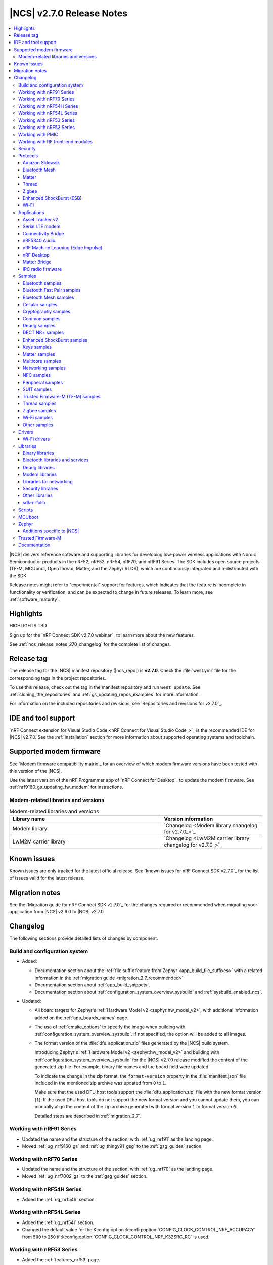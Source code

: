 .. _ncs_release_notes_270:

|NCS| v2.7.0 Release Notes
##########################

.. contents::
   :local:
   :depth: 3

|NCS| delivers reference software and supporting libraries for developing low-power wireless applications with Nordic Semiconductor products in the nRF52, nRF53, nRF54, nRF70, and nRF91 Series.
The SDK includes open source projects (TF-M, MCUboot, OpenThread, Matter, and the Zephyr RTOS), which are continuously integrated and redistributed with the SDK.

Release notes might refer to "experimental" support for features, which indicates that the feature is incomplete in functionality or verification, and can be expected to change in future releases.
To learn more, see :ref:`software_maturity`.

Highlights
**********

HIGHLIGHTS TBD

Sign up for the `nRF Connect SDK v2.7.0 webinar`_ to learn more about the new features.

See :ref:`ncs_release_notes_270_changelog` for the complete list of changes.

Release tag
***********

The release tag for the |NCS| manifest repository (|ncs_repo|) is **v2.7.0**.
Check the :file:`west.yml` file for the corresponding tags in the project repositories.

To use this release, check out the tag in the manifest repository and run ``west update``.
See :ref:`cloning_the_repositories` and :ref:`gs_updating_repos_examples` for more information.

For information on the included repositories and revisions, see `Repositories and revisions for v2.7.0`_.

IDE and tool support
********************

`nRF Connect extension for Visual Studio Code <nRF Connect for Visual Studio Code_>`_ is the recommended IDE for |NCS| v2.7.0.
See the :ref:`installation` section for more information about supported operating systems and toolchain.

Supported modem firmware
************************

See `Modem firmware compatibility matrix`_ for an overview of which modem firmware versions have been tested with this version of the |NCS|.

Use the latest version of the nRF Programmer app of `nRF Connect for Desktop`_ to update the modem firmware.
See :ref:`nrf9160_gs_updating_fw_modem` for instructions.

Modem-related libraries and versions
====================================

.. list-table:: Modem-related libraries and versions
   :widths: 15 10
   :header-rows: 1

   * - Library name
     - Version information
   * - Modem library
     - `Changelog <Modem library changelog for v2.7.0_>`_
   * - LwM2M carrier library
     - `Changelog <LwM2M carrier library changelog for v2.7.0_>`_

Known issues
************

Known issues are only tracked for the latest official release.
See `known issues for nRF Connect SDK v2.7.0`_ for the list of issues valid for the latest release.

Migration notes
***************

See the `Migration guide for nRF Connect SDK v2.7.0`_ for the changes required or recommended when migrating your application from |NCS| v2.6.0 to |NCS| v2.7.0.

.. _ncs_release_notes_270_changelog:

Changelog
*********

The following sections provide detailed lists of changes by component.

Build and configuration system
==============================

* Added:

  * Documentation section about the :ref:`file suffix feature from Zephyr <app_build_file_suffixes>` with a related information in the :ref:`migration guide <migration_2.7_recommended>`.
  * Documentation section about :ref:`app_build_snippets`.
  * Documentation section about :ref:`configuration_system_overview_sysbuild` and :ref:`sysbuild_enabled_ncs`.

* Updated:

  * All board targets for Zephyr's :ref:`Hardware Model v2 <zephyr:hw_model_v2>`, with additional information added on the :ref:`app_boards_names` page.
  * The use of :ref:`cmake_options` to specify the image when building with :ref:`configuration_system_overview_sysbuild`.
    If not specified, the option will be added to all images.
  * The format version of the :file:`dfu_application.zip` files generated by the |NCS| build system.

    Introducing Zephyr's :ref:`Hardware Model v2 <zephyr:hw_model_v2>` and building with :ref:`configuration_system_overview_sysbuild` for the |NCS| v2.7.0 release modified the content of the generated zip file. For example, binary file names and the board field were updated.

    To indicate the change in the zip format, the ``format-version`` property in the :file:`manifest.json` file included in the mentioned zip archive was updated from ``0`` to ``1``.

    Make sure that the used DFU host tools support the :file:`dfu_application.zip` file with the new format version (``1``).
    If the used DFU host tools do not support the new format version and you cannot update them, you can manually align the content of the zip archive generated with format version ``1`` to format version ``0``.

    Detailed steps are described in :ref:`migration_2.7`.

Working with nRF91 Series
=========================

* Updated the name and the structure of the section, with :ref:`ug_nrf91` as the landing page.
* Moved :ref:`ug_nrf9160_gs` and :ref:`ug_thingy91_gsg` to the :ref:`gsg_guides` section.

Working with nRF70 Series
=========================

* Updated the name and the structure of the section, with :ref:`ug_nrf70` as the landing page.
* Moved :ref:`ug_nrf7002_gs` to the :ref:`gsg_guides` section.

Working with nRF54H Series
==========================

* Added the :ref:`ug_nrf54h` section.

Working with nRF54L Series
==========================

* Added the :ref:`ug_nrf54l` section.
* Changed the default value for the Kconfig option :kconfig:option:`CONFIG_CLOCK_CONTROL_NRF_ACCURACY` from ``500`` to ``250`` if :kconfig:option:`CONFIG_CLOCK_CONTROL_NRF_K32SRC_RC` is used.

Working with nRF53 Series
=========================

* Added the :ref:`features_nrf53` page.

* Updated:

  * The name and the structure of the section, with :ref:`ug_nrf53` as the landing page.
  * Changed the default value for the Kconfig option :kconfig:option:`CONFIG_CLOCK_CONTROL_NRF_ACCURACY` from 500 to 250 if :kconfig:option:`CONFIG_CLOCK_CONTROL_NRF_K32SRC_RC` is used.
  * Replaced nrfjprog commands in :ref:`ug_nrf5340` with commands from `nRF Util`_.

* Moved :ref:`ug_nrf5340_gs` to the :ref:`gsg_guides` section.

Working with nRF52 Series
=========================

* Updated the name and the structure of the section, with :ref:`ug_nrf52` as the landing page.
* Moved :ref:`ug_nrf52_gs` to the :ref:`gsg_guides` section.

Working with PMIC
=================

* Updated the name and the structure of the section, with :ref:`ug_pmic` as the landing page.

Working with RF front-end modules
=================================

* Updated the name and the structure of the section, with :ref:`ug_radio_fem` as the landing page.

Security
========

* Added information about the default Kconfig option setting for :ref:`enabling access port protection mechanism in the nRF Connect SDK <app_approtect_ncs>`.

Protocols
=========

This section provides detailed lists of changes by :ref:`protocol <protocols>`.
See `Samples`_ for lists of changes for the protocol-related samples.

Amazon Sidewalk
---------------

* Added experimental support for the Bluetooth LE and sub-GHz protocols on the :ref:`zephyr:nrf54l15pdk_nrf54l15`.

* Updated:

  * Moved the LED configuration for the state notifier to DTS.
  * Improved the responsiveness of the SID Device Under Test (DUT) shell.

* Removed the support for child image builds (only sysbuild is supported).

Bluetooth Mesh
--------------

* Updated:

  * The Kconfig option :kconfig:option:`CONFIG_BT_MESH_DFU_METADATA_ON_BUILD` to no longer depend on the Kconfig option :kconfig:option:`CONFIG_BT_MESH_DFU_METADATA`.
  * The Kconfig option :kconfig:option:`CONFIG_BT_MESH_DFU_CLI` to no longer enable the Kconfig option :kconfig:option:`CONFIG_BT_MESH_DFU_METADATA_ON_BUILD` by default.
    The Kconfig option :kconfig:option:`CONFIG_BT_MESH_DFU_METADATA_ON_BUILD` can still be manually enabled.
  * The JSON file, added to :file:`dfu_application.zip` during the automatic DFU metadata generation, to now contain a field for the ``core_type`` used when encoding the metadata.

Matter
------

* Added:

  * Support for merging the generated factory data HEX file with the firmware HEX file by using the devicetree configuration, when Partition Manager is not enabled in the project.
  * Support for the unified Persistent Storage API, including the implementation of the PSA Persistent Storage.
  * Watchdog timer implementation for creating multiple :ref:`ug_matter_device_watchdog` sources and monitoring the time of executing specific parts of the code.
  * Clearing SRP host services on factory reset.
    This resolves the known issue related to the :kconfig:option:`CONFIG_CHIP_LAST_FABRIC_REMOVED_ERASE_AND_PAIRING_START` (KRKNWK-18916).
  * Diagnostic logs provider that collects the diagnostic logs and sends them to the Matter controller.
    To learn more about the diagnostic logs module, see :ref:`ug_matter_configuration_diagnostic_logs`.
  * :ref:`ug_matter_diagnostic_logs_snippet` to add support for all features of the diagnostic log provider.
  * :ref:`ug_matter_gs_tools_matter_west_commands` to simplify the process of editing the ZAP files and generated the C++ Matter data model files.

* Updated:

  * Default MRP retry intervals for Thread devices to two seconds to reduce the number of spurious retransmissions in Thread networks.
  * Increased the number of available packet buffers in the Matter stack to avoid packet allocation issues.
  * The :ref:`ug_matter_gs_adding_cluster` user guide to use west commands.

* Removed the :file:`Kconfig.mcuboot.defaults`, :file:`Kconfig.hci_ipc.defaults`, and :file:`Kconfig.multiprotocol_rpmsg.defaults` Kconfig files that stored the default configuration for the child images.
  This was done because of the :ref:`configuration_system_overview_sysbuild` integration and the child images deprecation.
  The configurations are now applied using the configuration files located in the sample's or application's directory.
  To see how to migrate an application from the previous to the current approach, see the :ref:`migration guide <migration_2.7>`.

Matter fork
+++++++++++

The Matter fork in the |NCS| (``sdk-connectedhomeip``) contains all commits from the upstream Matter repository up to, and including, the ``v1.3.0.0`` tag.

The following list summarizes the most important changes inherited from the upstream Matter:

* Added:

   * Support for the Scenes cluster.
     This enables users to control the state for devices, rooms, or their whole home, by performing multiple actions on the devices that can be triggered with a single command.
   * Support for command batching.
     This allows a controller to batch multiple commands into a single message, which minimizes the delay between execution of the subsequent commands.
   * Extended beaconing feature that allows an accessory device to advertise Matter service over Bluetooth LE for a period longer than maximum time of 15 minutes.
     This can be enabled using the :kconfig:option:`CONFIG_CHIP_BLE_EXT_ADVERTISING` Kconfig option.
   * The Kconfig options :kconfig:option:`CONFIG_CHIP_ICD_LIT_SUPPORT`, :kconfig:option:`CONFIG_CHIP_ICD_CHECK_IN_SUPPORT`, and :kconfig:option:`CONFIG_CHIP_ICD_UAT_SUPPORT` to manage ICD configuration.
   * New device types:

     * Device energy management
     * Microwave oven
     * Oven
     * Cooktop
     * Cook surface
     * Extractor hood
     * Laundry dryer
     * Electric vehicle supply equipment
     * Water valve
     * Water freeze detector
     * Water leak detector
     * Rain sensor

* Updated:

   * Network commissioning to provide more information related to the used networking technologies.
     For Wi-Fi devices, they can now report which Wi-Fi band they support and they have to perform Wi-Fi directed scanning.
     For Thread devices, the Network Commissioning cluster now includes Thread version and supported Thread features attributes.

Thread
------

* Added:

  * Support for the :ref:`zephyr:nrf54l15pdk_nrf54l15` in the :ref:`ot_cli_sample` and :ref:`ot_coprocessor_sample` samples.
  * New :ref:`feature set <thread_ug_feature_sets>` option :kconfig:option:`CONFIG_OPENTHREAD_NORDIC_LIBRARY_RCP`.

Zigbee
------

* Updated:

  * :ref:`nrfxlib:zboss` to v3.11.4.0 and platform v5.1.5 (``v3.11.4.0+5.1.5``).
    They contain fixes for infinite boot loop due to ZBOSS NVRAM corruption and other bugs.
    For details, see :ref:`zboss_changelog`.
  * :ref:`ZBOSS Network Co-processor Host <ug_zigbee_tools_ncp_host>` package to the new version v2.2.3.

* Fixed:

  * An issue with Zigbee FOTA updates failing after a previous attempt was interrupted.
  * The RSSI level value reported to the MAC layer in the Zigbee stack.

Enhanced ShockBurst (ESB)
-------------------------

* Added:

  * Support for the :ref:`zephyr:nrf54h20dk_nrf54h20` and the :ref:`zephyr:nrf54l15pdk_nrf54l15`.
  * Fast switching between radio states for the nRF54H20 SoC.
  * Fast radio channel switching for the nRF54H20 SoC.

Wi-Fi
-----

* Added:

  * Support for the :ref:`zephyr:nrf54h20dk_nrf54h20` using :ref:`Shield <ug_nrf7002eb_nrf54h20dk_gs>`.
  * Support for the :ref:`zephyr:nrf54l15pdk_nrf54l15` using :ref:`Shield <ug_nrf7002eb_nrf54l15pdk_gs>`.

Applications
============

This section provides detailed lists of changes by :ref:`application <applications>`.

Applications that used :ref:`zephyr:bluetooth-hci-ipc-sample`, :ref:`zephyr:nrf-ieee802154-rpmsg-sample`, or :ref:`multiprotocol-rpmsg-sample` radio core firmware, now use the :ref:`ipc_radio`.

Asset Tracker v2
----------------

* Added support for Thingy:91 X.

* Updated:

  * The MQTT topic name for A-GNSS requests is changed to ``agnss`` for AWS and Azure backends.
  * GNSS heading is only sent to the cloud when it is considered accurate enough.

Serial LTE modem
----------------

* Added:

  * Support for Thingy:91 X.
  * New behavior for when a connection is closed unexpectedly while SLM is in data mode.
    SLM now sends the :ref:`CONFIG_SLM_DATAMODE_TERMINATOR <CONFIG_SLM_DATAMODE_TERMINATOR>` string when this happens.
  * Sending of GNSS data to carrier library when the library is enabled.
  * New :kconfig:option:`CONFIG_SLM_CARRIER_AUTO_STARTUP` Kconfig option to enable automatic startup of the carrier library on device boot.
  * New custom carrier library commands: ``AT#XCARRIER="app_data_create"``, ``AT#XCARRIER="dereg"``, ``AT#XCARRIER="regup"`` and ``AT#XCARRIERCFG="auto_register"``.

* Updated:

  * AT command parsing to utilize the :ref:`at_cmd_custom_readme` library.
  * The ``AT#XCARRIER="app_data_set"`` and ``AT#XCARRIER="log_data"`` commands to accept hexadecimal strings as input parameters.
  * The ``#XCARRIEREVT: 12`` unsolicited notification to indicate the type of event and to use hexadecimal data format.
  * The format of the ``#XCARRIEREVT: 7`` and ``#XCARRIEREVT: 20`` notifications.

* Removed:

  * Mention of Termite and Teraterm terminal emulators from the documentation.
    The recommended approach is to use one of the emulators listed on the :ref:`test_and_optimize` page.
  * Sending GNSS UI service info to nRF Cloud.
    This is no longer required by the cloud.
  * The ``AT#XCARRIERCFG="server_enable"`` command.

Connectivity Bridge
-------------------

* Added support for Thingy:91 X.
* Updated to make the Bluetooth LE feature work for Thingy:91 X by using the load switch.

nRF5340 Audio
-------------

* Added:

  * CAP initiator for the :ref:`unicast client <nrf53_audio_unicast_client_app>`, including Coordinated Set Identification Profile (CSIP).
  * Support for any context type, not just media.
  * Rejection of connection if :ref:`unicast client <nrf53_audio_unicast_client_app>` or :ref:`broadcast source <nrf53_audio_broadcast_source_app>` (or both) tries to use an unsupported sample rate.
  * Debug prints of discovered endpoints.
  * Support for multiple :ref:`unicast servers <nrf53_audio_unicast_server_app>` in :ref:`unicast client <nrf53_audio_unicast_client_app>`, regardless of location.

* Removed:

  * The LE Audio controller for nRF5340 library.
    The only supported controller for LE Audio is :ref:`ug_ble_controller_softdevice`.
    This enables use of standard tools for building, configuring, and DFU.

* Updated:

  * Low latency configuration to be used as default setting for the nRF5340 Audio application.
  * ACL interval for service discovery to reduce setup time.
  * Default settings to be lower latency end-to-end.
  * API for creating a :ref:`broadcast source <nrf53_audio_broadcast_source_app>`, to be more flexible.
  * Migrated build system to support :ref:`configuration_system_overview_sysbuild`.
    This means that the old Kconfig used to enable FOTA updates no longer exists, and the :ref:`file suffix <app_build_file_suffixes>` ``fota`` must be used instead.

* Fixed:

  * Missing data in the advertising packet after the directed advertising has timed out.
  * Connection procedure so that a central does not try to connect to the same device twice.
  * PAC record creation in :ref:`unicast server <nrf53_audio_unicast_server_app>` so that it does not expose source records if only the sink direction is supported.
  * Presentation delay calculation so that it is railed between min and max of the :ref:`unicast server <nrf53_audio_unicast_server_app>`.

nRF Machine Learning (Edge Impulse)
-----------------------------------

* Updated:

  The ``ml_runner`` application module to allow running a machine learning model without anomaly support.
  The :ref:`application documentation <nrf_machine_learning_app>` by splitting it into several pages.

* Added:

  * Support for the :ref:`zephyr:nrf54h20dk_nrf54h20`.
  * Support for :ref:`configuration_system_overview_sysbuild`.

nRF Desktop
-----------

* Added:

  * Support for the :ref:`zephyr:nrf54l15pdk_nrf54l15` with the ``nrf54l15pdk/nrf54l15/cpuapp`` board target.
    The PDK can act as a sample mouse or keyboard.
    It supports the Bluetooth LE HID data transport and uses SoftDevice Link Layer with Low Latency Packet Mode (LLPM) enabled.
    The PDK uses MCUboot bootloader built in the direct-xip mode (``MCUBOOT+XIP``) and supports firmware updates using the :ref:`nrf_desktop_dfu`.
  * The ``nrfdesktop-wheel-qdec`` DT alias support to :ref:`nrf_desktop_wheel`.
    You must use the alias to specify the QDEC instance used for scroll wheel, if your board supports multiple QDEC instances (for example ``nrf54l15pdk/nrf54l15/cpuapp``).
    You do not need to define the alias if your board supports only one QDEC instance, because in that case, the wheel module can rely on the ``qdec`` DT label provided by the board.
  * A warning log for handling ``-EACCES`` error code returned by functions that send GATT notification with HID report in :ref:`nrf_desktop_hids`.
    The error code might be returned if an HID report is sent right after a remote peer unsubscribes.
    The warning log prevents displaying an error log in a use case that does not indicate an error.
  * Experimental support for the USB next stack (:kconfig:option:`CONFIG_USB_DEVICE_STACK_NEXT`) to :ref:`nrf_desktop_usb_state`.

* Updated:

  * The :kconfig:option:`CONFIG_BT_ADV_PROV_TX_POWER_CORRECTION_VAL` Kconfig option value in the nRF52840 Gaming Mouse configurations with the Fast Pair support.
    The value is now aligned with the Fast Pair requirements.
  * Enabled the :ref:`CONFIG_DESKTOP_CONFIG_CHANNEL_OUT_REPORT <config_desktop_app_options>` Kconfig option for the nRF Desktop peripherals with :ref:`nrf_desktop_dfu`.
    The option mitigates HID report rate drops during DFU image transfer through the nRF Desktop dongle.
    The output report is also enabled for the ``nrf52kbd/nrf52832`` board target in the debug configuration to maintain consistency with the release configuration.
  * Replaced the :kconfig:option:`CONFIG_BT_L2CAP_TX_BUF_COUNT` Kconfig option with :kconfig:option:`CONFIG_BT_ATT_TX_COUNT` in nRF Desktop dongle configurations.
    This update is needed to align with the new approach introduced in ``sdk-zephyr`` by commit ``a05a47573a11ba8a78dadc5d3229659f24ddd32f``.
  * The :ref:`nrf_desktop_hid_forward` no longer uses a separate HID report queue for a HID peripheral connected over Bluetooth LE.
    The module relies only on the HID report queue of a HID subscriber.
    This is done to simplify implementation, reduce memory consumption and speed up retrieving enqueued HID reports.
    You can modify the enqueued HID report limit through the :ref:`CONFIG_DESKTOP_HID_FORWARD_MAX_ENQUEUED_REPORTS <config_desktop_app_options>` Kconfig option.
  * ``Error while sending report`` log level in :ref:`nrf_desktop_hid_state` from error to warning.
    The log might appear, for example, during the disconnection of a HID transport.
    In that case, it does not denote an actual error.
  * Updated the number of ATT buffers (:kconfig:option:`CONFIG_BT_ATT_TX_COUNT`) for nRF Desktop peripherals.
    This adjustment allows peripherals to simultaneously send all supported HID notifications (including HID report pipeline support), the BAS notification, and an ATT response.
    ATT uses a dedicated net buffer pool.

Matter Bridge
-------------

* Added:

  * The :ref:`CONFIG_BRIDGE_BT_MAX_SCANNED_DEVICES <CONFIG_BRIDGE_BT_MAX_SCANNED_DEVICES>` Kconfig option to set the maximum number of scanned Bluetooth LE devices.
  * The :ref:`CONFIG_BRIDGE_BT_SCAN_TIMEOUT_MS <CONFIG_BRIDGE_BT_SCAN_TIMEOUT_MS>` Kconfig option to set the scan timeout.

* Updated the implementation of the persistent storage to leverage ``NonSecure``-prefixed methods from the common Persistent Storage module.
* Changed data structure of information stored in the persistent storage to use fewer settings keys.
  The new structure uses approximately 40% of the memory used by the old structure, and provides a new field to store user-specific data.
  Backward compatibility is kept by using an internal dedicated method that automatically detects the older data format and performs data migration to the new representation.

IPC radio firmware
------------------

* Added support for the :ref:`zephyr:nrf54h20dk_nrf54h20` board.

Samples
=======

This section provides detailed lists of changes by :ref:`sample <samples>`.

* Added new categories of samples: :ref:`dect_samples` and :ref:`suit_samples`.

Bluetooth samples
-----------------

* Added:

  * The :ref:`bluetooth_iso_combined_bis_cis` sample showcasing forwarding isochronous data from CIS to BIS.
  * The :ref:`bluetooth_isochronous_time_synchronization` sample showcasing time-synchronized processing of isochronous data.

* Updated the Bluetooth samples that used the :ref:`zephyr:bluetooth-hci-ipc-sample` radio core firmware so that now they use the :ref:`ipc_radio`.

* :ref:`peripheral_lbs` sample:

  * Added support for the :ref:`zephyr:nrf54h20dk_nrf54h20` and :ref:`zephyr:nrf54l15pdk_nrf54l15` boards.

* :ref:`bluetooth_central_hids` sample:

  * Added support for the :ref:`zephyr:nrf54h20dk_nrf54h20` and :ref:`zephyr:nrf54l15pdk_nrf54l15` boards.

* :ref:`peripheral_hids_mouse` sample:

  * Added support for the :ref:`zephyr:nrf54h20dk_nrf54h20` and :ref:`zephyr:nrf54l15pdk_nrf54l15` boards.

* :ref:`peripheral_hids_keyboard` sample:

  * Added support for the :ref:`zephyr:nrf54h20dk_nrf54h20` and :ref:`zephyr:nrf54l15pdk_nrf54l15` boards.

* :ref:`central_and_peripheral_hrs` sample:

  * Added support for the :ref:`zephyr:nrf54h20dk_nrf54h20` and :ref:`zephyr:nrf54l15pdk_nrf54l15` boards.

* :ref:`direct_test_mode` sample:

  * Added:

    * Support for the :ref:`zephyr:nrf54h20dk_nrf54h20` and :ref:`zephyr:nrf54l15pdk_nrf54l15` boards.
    * Support for :ref:`configuration_system_overview_sysbuild`.

* :ref:`peripheral_uart` sample:

  * Added support for the :ref:`zephyr:nrf54h20dk_nrf54h20` and :ref:`zephyr:nrf54l15pdk_nrf54l15` boards.

* :ref:`central_uart` sample:

  * Added support for the :ref:`zephyr:nrf54h20dk_nrf54h20` and :ref:`zephyr:nrf54l15pdk_nrf54l15` boards.

* :ref:`central_bas` sample:

  * Added support for the :ref:`zephyr:nrf54h20dk_nrf54h20` board.

* :ref:`bluetooth_central_hr_coded` sample:

  * Added support for the :ref:`zephyr:nrf54h20dk_nrf54h20` board.

* :ref:`multiple_adv_sets` sample:

  * Added support for the :ref:`zephyr:nrf54h20dk_nrf54h20` board.

* :ref:`peripheral_ams_client` sample:

  * Added support for the :ref:`zephyr:nrf54h20dk_nrf54h20` board.

* :ref:`peripheral_ancs_client` sample:

  * Added support for the :ref:`zephyr:nrf54h20dk_nrf54h20` board.

* :ref:`peripheral_bms` sample:

  * Added support for the :ref:`zephyr:nrf54h20dk_nrf54h20` board.

* :ref:`peripheral_cgms` sample:

  * Added support for the :ref:`zephyr:nrf54h20dk_nrf54h20` board.

* :ref:`peripheral_cts_client` sample:

  * Added support for the :ref:`zephyr:nrf54h20dk_nrf54h20` board.

* :ref:`peripheral_gatt_dm` sample:

  * Added support for the :ref:`zephyr:nrf54h20dk_nrf54h20` board.

* :ref:`peripheral_hr_coded` sample:

  * Added support for the :ref:`zephyr:nrf54h20dk_nrf54h20` board.

* :ref:`peripheral_nfc_pairing` sample:

  * Added support for the :ref:`zephyr:nrf54h20dk_nrf54h20` board.

* :ref:`peripheral_rscs` sample:

  * Added support for the :ref:`zephyr:nrf54h20dk_nrf54h20` board.

* :ref:`peripheral_status` sample:

  * Added support for the :ref:`zephyr:nrf54h20dk_nrf54h20` board.

* :ref:`shell_bt_nus` sample:

  * Added support for the :ref:`zephyr:nrf54h20dk_nrf54h20` board.

Bluetooth Fast Pair samples
---------------------------

* Moved the :ref:`fast_pair_input_device` sample to the :ref:`bt_fast_pair_samples` category.

* :ref:`fast_pair_input_device` sample:

  * Added support for the :ref:`nRF54L15 PDK <ug_nrf54l15_gs>` board.
  * Replaced the :ref:`zephyr:bluetooth-hci-ipc-sample` radio core firmware with the :ref:`ipc_radio`.
  * Removed unnecessary :kconfig:option:`CONFIG_HEAP_MEM_POOL_SIZE` Kconfig configuration.

* Added :ref:`fast_pair_locator_tag` sample to demonstrate support for the locator tag use case and the Find My Device Network (FMDN) extension.
  The new sample supports the debug build configuration (the default option) and the release build configuration (available with the ``release`` file suffix).

Bluetooth Mesh samples
----------------------

* Updated the Bluetooth Mesh samples that used the :ref:`zephyr:bluetooth-hci-ipc-sample` radio core firmware so that they now use the :ref:`ipc_radio`.

* :ref:`bluetooth_mesh_sensor_client` sample:

  * Added:

    * Support for the :ref:`zephyr:nrf54l15pdk_nrf54l15` board.
    * Motion sensing, time since motion sensed, and people count occupancy sensor types.

* :ref:`bluetooth_mesh_sensor_server` sample:

  * Added:

    * Support for the :ref:`zephyr:nrf54l15pdk_nrf54l15` board.
    * Motion sensing, time since motion sensed, and people count occupancy sensor types.

  * Updated:

    * Actions of buttons 1 and 2.
      They are swapped to align with the elements order.
    * Log messages to be more informative.

* :ref:`bluetooth_ble_peripheral_lbs_coex` sample:

  * Added support for the :ref:`zephyr:nrf54l15pdk_nrf54l15` board.

* :ref:`bt_mesh_chat` sample:

  * Added support for the :ref:`zephyr:nrf54l15pdk_nrf54l15` board.

* :ref:`bluetooth_mesh_light_switch` sample:

  * Added support for the :ref:`zephyr:nrf54l15pdk_nrf54l15` board.

* :ref:`bluetooth_mesh_silvair_enocean` sample:

  * Added support for the :ref:`zephyr:nrf54l15pdk_nrf54l15` board.

* :ref:`bluetooth_mesh_light_dim` sample:

  * Added support for the :ref:`zephyr:nrf54l15pdk_nrf54l15` board.

* :ref:`bluetooth_mesh_light` sample:

  * Added:

    * Support for the :ref:`zephyr:nrf54l15pdk_nrf54l15` board.
    * Support for DFU over Bluetooth Low Energy for the :ref:`zephyr:nrf54l15pdk_nrf54l15` board.
    * Support for DFU over Bluetooth Low Energy for the :ref:`nRF5340 DK <ug_nrf5340>` board.

* :ref:`ble_mesh_dfu_target` sample:

  * Added:

    * A note on how to compile the sample with new Composition Data.
    * Point-to-point DFU support with overlay file :file:`overlay-ptp_dfu.conf`.
    * Support for the :ref:`zephyr:nrf54l15pdk_nrf54l15` board.

* :ref:`bluetooth_mesh_light_lc` sample:

  * Added

    * A section about the :ref:`occupancy mode <bluetooth_mesh_light_lc_occupancy_mode>`.
    * Support for the :ref:`zephyr:nrf54l15pdk_nrf54l15` board.

* :ref:`ble_mesh_dfu_distributor` sample:

  * Added support for the :ref:`zephyr:nrf54l15pdk_nrf54l15` board.

Cellular samples
----------------

* :ref:`at_client_sample` sample:

  * Added support for Thingy:91 X.

* :ref:`ciphersuites` sample:

  * Updated the :file:`.pem` certificate for example.com.

* :ref:`location_sample` sample:

  * Removed ESP8266 Wi-Fi DTC and Kconfig overlay files.

* :ref:`modem_shell_application` sample:

  * Added:

    * Support for sending location data details into nRF Cloud with ``--cloud_details`` command-line option in the ``location`` command.
    * Support for Thingy:91 X Wi-Fi scanning.

  * Removed ESP8266 Wi-Fi DTC and Kconfig overlay files.

* :ref:`nrf_cloud_rest_cell_pos_sample` sample:

  * Added the :ref:`CONFIG_REST_CELL_SEND_DEVICE_STATUS <CONFIG_REST_CELL_SEND_DEVICE_STATUS>` Kconfig option to control sending device status on initial connection.

  * Removed the button press interface for enabling the device location card on the nRF Cloud website.
    The card is now automatically displayed.

* :ref:`modem_shell_application` sample:

  * Removed sending GNSS UI service info to nRF Cloud.
    This is no longer required by the cloud.

* :ref:`nrf_cloud_multi_service` sample:

  * Added:

    * The ability to control the state of the test counter using the config section in the device shadow.
    * Handling of L4 disconnect where CoAP connection is paused and the socket is kept open, then resumed when L4 reconnects.
    * Checking in CoAP FOTA and shadow polling threads to improve recovery from communication failures.
    * Sysbuild overlays for Wi-Fi and external-flash builds.

  * Fixed:

    * An issue that prevented network connectivity when using Wi-Fi scanning with the nRF91xx.
    * An issue that caused the CoAP shadow polling thread to run too often if no data was received.

* :ref:`udp` sample:

  * Updated the sample to use the :c:macro:`SO_RAI` socket option with values :c:macro:`RAI_LAST` and :c:macro:`RAI_ONGOING` instead of the deprecated socket options :c:macro:`SO_RAI_LAST` and :c:macro:`SO_RAI_ONGOING`.

Cryptography samples
--------------------

* Added:

    * :ref:`crypto_spake2p` sample.
    * Support for the :ref:`zephyr:nrf54l15pdk_nrf54l15` board for all crypto samples.
    * Support for the :ref:`zephyr:nrf54h20dk_nrf54h20` board in all crypto samples, except :ref:`crypto_persistent_key` and :ref:`crypto_tls`.
    * Support for the :ref:`zephyr:nrf9151dk_nrf9151` board for all crypto samples.
    * Support for the :ref:`nRF9161 DK <ug_nrf9161>` board for the :ref:`crypto_test` sample.

Common samples
--------------

* Added a description about :file:`samples/common` and their purpose in the :ref:`samples` and :ref:`building_advanced` pages (:ref:`common_sample_components`).

Debug samples
-------------

* :ref:`memfault_sample` sample:

  * Added support for Thingy:91 X.

DECT NR+ samples
----------------

* Added the :ref:`nrf_modem_dect_phy_hello` sample.


Enhanced ShockBurst samples
---------------------------

* :ref:`esb_prx` sample:

  * Added support for the :ref:`zephyr:nrf54h20dk_nrf54h20` and :ref:`zephyr:nrf54l15pdk_nrf54l15` boards.

Keys samples
------------

* Added support for the :ref:`zephyr:nrf9151dk_nrf9151` and the :ref:`zephyr:nrf9161dk_nrf9161` boards for all keys samples.

Matter samples
--------------

* Added:

  * Test event triggers to all Matter samples and enabled them by default.
    By utilizing the test event triggers, you can simulate various operational conditions and responses in your Matter device without the need for external setup.
    To get started with using test event triggers in your Matter samples and to understand the capabilities of this feature, refer to the :ref:`ug_matter_test_event_triggers` page.

  * Support for the :ref:`zephyr:nrf54l15pdk_nrf54l15` with the ``nrf54l15pdk/nrf54l15/cpuapp`` board target to the following Matter samples:

    * :ref:`matter_template_sample` sample.
    * :ref:`matter_light_bulb_sample` sample.
    * :ref:`matter_light_switch_sample` sample.
    * :ref:`matter_thermostat_sample` sample.
    * :ref:`matter_window_covering_sample` sample.

    DFU support for the nRF54L15 PDK is available only for the ``release`` build type.

  * Support for Matter over Thread on the :ref:`zephyr:nrf54h20dk_nrf54h20` with the ``nrf54h20dk/nrf54h20/cpuapp`` board target to the following Matter samples:

    * :ref:`matter_lock_sample` sample.
    * :ref:`matter_template_sample` sample.

    DFU, factory data, and PSA Crypto API are not currently supported for the nRF54H20 DK.

* Updated:

  * Matter samples that used :ref:`zephyr:nrf-ieee802154-rpmsg-sample` or :ref:`multiprotocol-rpmsg-sample` radio core firmware, now use the :ref:`ipc_radio`.
  * Enabled the Bluetooth® LE Extended Announcement feature for all samples, and increased advertising timeout from 15 minutes to 1 hour.

* Removed:

  * The :file:`configuration` directory that contained the Partition Manager configuration file.
    It has been replaced with :file:`pm_static_<BOARD>` Partition Manager configuration files for all required target boards in the samples' directories.
  * The :file:`prj_no_dfu.conf` file.
  * Support for the ``no_dfu`` build type for the nRF5340 DK, the nRF52840 DK, and the nRF7002 DK.

* :ref:`matter_lock_sample` sample:

  * Added:

    * Support for emulation of the nRF7001 Wi-Fi companion IC on the nRF7002 DK.
    * Door lock access manager module.
      The module is used to implement support for refined handling and persistent storage of PIN codes.
    * The :ref:`matter_lock_scheduled_timed_access` feature.

Multicore samples
-----------------

* Removed the "Multicore Hello World application" sample in favor of :zephyr:code-sample:`sysbuild_hello_world` that has equivalent functionality.
  This also removes the Multicore samples category from the :ref:`samples` page.

Networking samples
------------------

* Updated the networking samples to support import of certificates in valid PEM formats.
* Removed QEMU x86 emulation support and added support for the :ref:`native simulator <zephyr:native_sim>` board.

* :ref:`mqtt_sample` sample:

  * Added support for Thingy:91 X.

* :ref:`http_server` sample:

  * Added ``DNS_SD_REGISTER_TCP_SERVICE`` so that mDNS services can locate and address the server using its host name.

  * Updated:

    * The value of the :kconfig:option:`CONFIG_POSIX_MAX_FDS` Kconfig option is set to ``25`` to get the Transport Layer Security (TLS) working.
    * The default value of the :ref:`CONFIG_HTTP_SERVER_SAMPLE_CLIENTS_MAX <CONFIG_HTTP_SERVER_SAMPLE_CLIENTS_MAX>` Kconfig option is set to ``1``.

NFC samples
-----------

* :ref:`record_launch_app` sample:

  * Added support for the :ref:`zephyr:nrf54h20dk_nrf54h20` and :ref:`zephyr:nrf54l15pdk_nrf54l15` boards.

* :ref:`record_text` sample:

  * Added support for the :ref:`zephyr:nrf54h20dk_nrf54h20` and :ref:`zephyr:nrf54l15pdk_nrf54l15` boards.

* :ref:`nfc_shell` sample:

  * Added support for the :ref:`zephyr:nrf54h20dk_nrf54h20` and :ref:`zephyr:nrf54l15pdk_nrf54l15` boards.

* :ref:`nrf-nfc-system-off-sample` sample:

  * Added support for the :ref:`zephyr:nrf54l15pdk_nrf54l15` board.

* :ref:`nfc_tnep_tag` sample:

  * Added support for the :ref:`zephyr:nrf54h20dk_nrf54h20` and :ref:`zephyr:nrf54l15pdk_nrf54l15` boards.

* :ref:`writable_ndef_msg` sample:

  * Added support for the :ref:`zephyr:nrf54h20dk_nrf54h20` and :ref:`zephyr:nrf54l15pdk_nrf54l15` boards.

Peripheral samples
------------------

* :ref:`radio_test` sample:

  * Added support for the :ref:`zephyr:nrf54h20dk_nrf54h20` and :ref:`zephyr:nrf54l15pdk_nrf54l15` boards.

  * The CLI command ``fem tx_power_control <tx_power_control>`` replaces ``fem tx_gain <tx_gain>`` .
    This change applies to the sample built with the :ref:`CONFIG_RADIO_TEST_POWER_CONTROL_AUTOMATIC <CONFIG_RADIO_TEST_POWER_CONTROL_AUTOMATIC>` set to ``n``.

* :ref:`802154_phy_test` sample:

  * Added support for the :ref:`zephyr:nrf54l15pdk_nrf54l15` board.

* :ref:`802154_sniffer` sample:

  * The sample no longer exposes two USB CDC ACM endpoints on the nRF52840 Dongle.

SUIT samples
------------

* Added experimental support using the Software Updates for Internet of Things (SUIT):

   * :ref:`nrf54h_suit_sample` - for DFUs using SMP over Bluetooth LE and UART.

   * :ref:`suit_flash_companion` - for enabling access to external flash memory in DFUs.

   * :ref:`suit_recovery` - for recovering the device firmware if the original firmware is damaged.

Trusted Firmware-M (TF-M) samples
---------------------------------

* Added support for the :ref:`zephyr:nrf9151dk_nrf9151` and the :ref:`zephyr:nrf9161dk_nrf9161` boards for all TF-M samples, except for the :ref:`provisioning_image_net_core` sample.

Thread samples
--------------

* Added new :ref:`feature set <thread_ug_feature_sets>` option :kconfig:option:`CONFIG_OPENTHREAD_NORDIC_LIBRARY_RCP`.

* Updated the Thread samples that used :ref:`zephyr:nrf-ieee802154-rpmsg-sample` or :ref:`multiprotocol-rpmsg-sample` radio core firmware, so that they now use the :ref:`ipc_radio`.

* :ref:`ot_cli_sample` sample:

  * Added support for the :ref:`zephyr:nrf54l15pdk_nrf54l15` board.

* :ref:`ot_coprocessor_sample` sample:

  * Added support for the :ref:`zephyr:nrf54l15pdk_nrf54l15` board.
  * Changed the default :ref:`feature set <thread_ug_feature_sets>` from Master to RCP.

Zigbee samples
--------------

* Updated the Zigbee samples that used :ref:`zephyr:nrf-ieee802154-rpmsg-sample` or :ref:`multiprotocol-rpmsg-sample` radio core firmware, so that they now use the :ref:`ipc_radio`.

Wi-Fi samples
-------------

* Added:

  * The :ref:`softap_wifi_provision_sample` sample.
  * The :ref:`wifi_thread_coex_sample` sample that demonstrates Wi-Fi and Thread coexistence.
  * The :ref:`wifi_promiscuous_sample` sample that demonstrates how to set Promiscuous mode, establish a connection to an Access Point (AP), analyze incoming Wi-Fi packets, and print packet statistics.

* Updated the Wi-Fi samples that used :ref:`zephyr:bluetooth-hci-ipc-sample` or :ref:`zephyr:nrf-ieee802154-rpmsg-sample` radio core firmware, so that they now use the :ref:`ipc_radio`.

* :ref:`wifi_shell_sample` sample:

  * Added:

    * ``Auto-Security-Personal`` mode to the ``connect`` command.
    * Support for the ``WPA-PSK`` security mode to the ``wifi_mgmt_ext`` library.

  * Updated the ``connect`` command to provide better control over connection parameters.

* :ref:`wifi_station_sample` sample:

  * Modified to use the :ref:`lib_wifi_ready` library to manage the Wi-Fi use.

Other samples
-------------

* Added the :ref:`coremark_sample` sample that demonstrates how to easily measure a performance of the supported SoCs by running the Embedded Microprocessor Benchmark Consortium (EEMBC) CoreMark benchmark.

* :ref:`bootloader` sample:

  * Added support for the :ref:`zephyr:nrf9151dk_nrf9151` and the :ref:`zephyr:nrf9161dk_nrf9161` boards.

* :ref:`ipc_service_sample` sample:

  * Removed support for the `OpenAMP`_ library backend on the :ref:`zephyr:nrf54h20dk_nrf54h20` board.

Drivers
=======

This section provides detailed lists of changes by :ref:`driver <drivers>`.

Wi-Fi drivers
-------------

* Added support for random MAC address generation at boot using the :kconfig:option:`CONFIG_WIFI_RANDOM_MAC_ADDRESS` Kconfig option.
* Removed support for setting RTS threshold through the ``wifi_util`` command.

Libraries
=========

This section provides detailed lists of changes by :ref:`library <libraries>`.

Binary libraries
----------------

.. _lib_bt_ll_acs_nrf53_readme:

* Removed the LE Audio controller for nRF5340 library, which was deprecated in the :ref:`v2.6.0 release <ncs_release_notes_260>`.
  As mentioned in the :ref:`migration_2.6`, make sure to transition to Nordic Semiconductor's standard :ref:`ug_ble_controller_softdevice` (:ref:`softdevice_controller_iso`).

Bluetooth libraries and services
--------------------------------

* :ref:`bt_mesh` library:

  * Updated the :ref:`bt_mesh_light_ctrl_srv_readme` model documentation to explicitly mention the Occupany On event.

* :ref:`bt_enocean_readme` library:

  * Fixed an issue where the sensor data of a certain length was incorrectly parsed as switch commissioning.

* :ref:`bt_fast_pair_readme` library:

  * Added:

    * Support for the FMDN extension (:kconfig:option:`CONFIG_BT_FAST_PAIR_FMDN`).
    * The :kconfig:option:`CONFIG_BT_FAST_PAIR_STORAGE_AK_BACKEND` Kconfig option to select the Account Key storage backend and introduced the new minimal backend for Account Key storage.
      The new backend (:kconfig:option:`CONFIG_BT_FAST_PAIR_STORAGE_AK_BACKEND_MINIMAL`) is dedicated for the locator tag use case and supports the Owner Account Key functionality required by the FMDN extension.
      The old backend (:kconfig:option:`CONFIG_BT_FAST_PAIR_STORAGE_AK_BACKEND_STANDARD`) is used in the input device use case.
    * The Beacon Clock storage unit used with the FMDN extension.
    * The Ephemeral Identity Key (EIK) storage unit used with the FMDN extension.
    * Support for AES-ECB-256, SECP160R1, and SECP256R1 cryptographic operations to the Oberon crypto backend (:kconfig:option:`CONFIG_BT_FAST_PAIR_CRYPTO_OBERON`) that are used in the FMDN extension.
    * Experimental support for a new cryptographical backend that relies on the PSA crypto APIs (:kconfig:option:`CONFIG_BT_FAST_PAIR_CRYPTO_PSA`).
    * The :kconfig:option:`CONFIG_BT_FAST_PAIR_REQ_PAIRING` Kconfig option to provide the possibility to skip the Bluetooth pairing and bonding phase during the Fast Pair procedure.
      This option must be disabled in the Fast Pair locator tag use case due to its requirements.
    * The :kconfig:option:`CONFIG_BT_FAST_PAIR_GATT_SERVICE_MODEL_ID` Kconfig option to provide the possibility to remove the Model ID characteristic from the Fast Pair service.
      This option must be disabled in the Fast Pair locator tag use case due to its requirements.
    * An UUID definition of the FMDN Beacon Actions characteristic to the Fast Pair UUID header (:file:`bluetooth/services/fast_pair/uuid.h`).
    * The experimental status (:kconfig:option:`CONFIG_EXPERIMENTAL`) to the :kconfig:option:`CONFIG_BT_FAST_PAIR_PN` Kconfig option, which is used to enable Fast Pair Personalized Name extension.

  * Removed the experimental status (:kconfig:option:`CONFIG_EXPERIMENTAL`) from :kconfig:option:`CONFIG_BT_FAST_PAIR` Kconfig option, which is the main Fast Pair configuration option.

Debug libraries
---------------

* :ref:`mod_memfault` library:

  * Fixed an issue where the library resets the LTE connectivity statistics after each read.
    This could lead to an accumulated error over time because of the byte counter resolution.
    The connectivity statistics are now only reset when the library is initialized and will be cumulative after that.

Modem libraries
---------------

* :ref:`nrf_modem_lib_readme` library:

  * Added:

    * The :kconfig:option:`CONFIG_NRF_MODEM_LIB_TRACE_BACKEND_UART_CHUNK_SZ` Kconfig option to process traces in chunks.
      This can improve the availability of trace memory, and thus reduce the chances of losing traces.
    * The :kconfig:option:`CONFIG_NRF_MODEM_LIB_ON_FAULT_LTE_NET_IF` Kconfig option for sending modem faults to the :ref:`nrf_modem_lib_lte_net_if` when it is enabled.
    * The :kconfig:option:`CONFIG_NRF_MODEM_LIB_FAULT_THREAD_STACK_SIZE` Kconfig option to allow the application to set the modem fault thread stack size.

  * Fixed an issue with the CFUN hooks when the Modem library is initialized during ``SYS_INIT`` at kernel level and makes calls to the :ref:`nrf_modem_at` interface before the application level initialization is done.

  * Deprecated the Kconfig option :kconfig:option:`CONFIG_NRF_MODEM_LIB_TRACE_BACKEND_UART_ZEPHYR`.

  * Removed the deprecated options ``CONFIG_NRF_MODEM_LIB_TRACE_BACKEND_UART_ASYNC`` and ``CONFIG_NRF_MODEM_LIB_TRACE_BACKEND_UART_SYNC``.

* :ref:`nrf_modem_lib_lte_net_if` library:

  * Added the dependency to the :kconfig:option:`CONFIG_NET_CONNECTION_MANAGER` Kconfig option.

  * Updated the required stack size of the :kconfig:option:`NET_CONNECTION_MANAGER_MONITOR_STACK_SIZE` Kconfig option by increasing it to ``1024``.

  * Removed the requirement of IPv4 and IPv6 support for all applications.
    IPv4 and IPv6 support can be enabled using the :kconfig:option:`CONFIG_NET_IPV4` and :kconfig:option:`CONFIG_NET_IPV6` Kconfig options, respectively.


* :ref:`lib_location` library:

  * Added:

    * Convenience function to get :c:struct:`location_data_details` from the :c:struct:`location_event_data`.
    * Location data details for event :c:enum:`LOCATION_EVT_RESULT_UNKNOWN`.
    * Sending GNSS coordinates to nRF Cloud when the :kconfig:option:`CONFIG_LOCATION_SERVICE_NRF_CLOUD_GNSS_POS_SEND` Kconfig option is set.

* :ref:`pdn_readme` library:

  * Updated the ``dns4_pri``, ``dns4_sec``, and ``ipv4_mtu`` parameters of the :c:func:`pdn_dynamic_params_get` function to be optional.
    If the MTU is not reported by the SIM card, the ``ipv4_mtu`` parameter is set to zero.

* :ref:`lte_lc_readme` library:

  * Removed ``AT%XRAI`` related deprecated functions ``lte_lc_rai_param_set()`` and ``lte_lc_rai_req()``, and Kconfig option :kconfig:option:`CONFIG_LTE_RAI_REQ_VALUE`.
    The application uses the Kconfig option :kconfig:option:`CONFIG_LTE_RAI_REQ` and ``SO_RAI`` socket option instead.

Libraries for networking
------------------------

* Added:

   * The :ref:`lib_softap_wifi_provision` library.
   * The :ref:`lib_wifi_ready` library.

* :ref:`lib_wifi_credentials` library:

  * Added:

    * Function :c:func:`wifi_credentials_delete_all` to delete all stored Wi-Fi credentials.
    * Function :c:func:`wifi_credentials_is_empty` to check if the Wi-Fi credentials storage is empty.
    * New parameter ``channel`` to the structure :c:struct:`wifi_credentials_header` to store the channel information of the Wi-Fi network.

* :ref:`lib_nrf_cloud` library:

  * Added:

    * Support for Wi-Fi anchor names in the :c:struct:`nrf_cloud_location_result` structure.
    * The :kconfig:option:`CONFIG_NRF_CLOUD_LOCATION_ANCHOR_LIST` Kconfig option to enable including Wi-Fi anchor names in the location callback.
    * The :kconfig:option:`CONFIG_NRF_CLOUD_LOCATION_ANCHOR_LIST_BUFFER_SIZE` Kconfig option to control the buffer size used for the anchor names.
    * The :kconfig:option:`CONFIG_NRF_CLOUD_LOCATION_PARSE_ANCHORS` Kconfig option to control if anchor names are parsed.
    * The :c:func:`nrf_cloud_obj_bool_get` function to get a boolean value from an object.

  * Updated:

    * Improved FOTA job status reporting.
    * The :c:func:`nrf_cloud_coap_shadow_get` function to include a parameter to specify the content format of the returned payload.

  * Deprecated:

    * The :kconfig:option:`CONFIG_NRF_CLOUD_SEND_SERVICE_INFO_UI` and its related UI Kconfig options.
    * The :c:struct:`nrf_cloud_svc_info_ui` structure contained in the :c:struct:`nrf_cloud_svc_info` structure.
      nRF Cloud no longer uses the UI section in the shadow.


* :ref:`lib_mqtt_helper` library:

  * Updated:

    * Changed the library to read certificates as standard PEM format.
      Previously, the certificates had to be manually converted to string format before compiling the application.
    * Replaced the ``CONFIG_MQTT_HELPER_CERTIFICATES_FILE`` Kconfig option with :kconfig:option:`CONFIG_MQTT_HELPER_CERTIFICATES_FOLDER`.
      The new option specifies the folder where the certificates are stored.

* :ref:`lib_nrf_provisioning` library:

  * Added the :c:func:`nrf_provisioning_set_interval` function to set the interval between provisioning attempts.

* :ref:`lib_nrf_cloud_coap` library:

  * Added:

    * The :c:func:`nrf_cloud_coap_shadow_desired_update` function to allow devices to reject invalid shadow deltas.
    * Support for IPv6 connections.
    * The ``SO_KEEPOPEN`` socket option to keep the socket open even during PDN disconnect and reconnect.
    * The experimental Kconfig option :kconfig:option:`CONFIG_NRF_CLOUD_COAP_DOWNLOADS` that enables downloading FOTA and P-GPS data using CoAP instead of HTTP.

  * Updated to request proprietary PSM mode for ``SOC_NRF9151_LACA`` and ``SOC_NRF9131_LACA`` in addition to ``SOC_NRF9161_LACA``.

  * Removed the :kconfig:option:`CONFIG_NRF_CLOUD_COAP_GF_CONF` Kconfig option.

* :ref:`lib_lwm2m_client_utils` library:

  * Added support for the ``SO_KEEPOPEN`` socket option to keep the socket open even during PDN disconnect and reconnect.

  * Fixed an issue where the Location Area Code was not updated when the Connection Monitor object version 1.3 was enabled.

  * Deprecated:

    * The following initialization functions as these modules are now initialized automatically on boot:

      * :c:func:`lwm2m_init_location`
      * :c:func:`lwm2m_init_device`
      * :c:func:`lwm2m_init_cellular_connectivity_object`
      * :c:func:`lwm2m_init_connmon`

    * :c:func:`lwm2m_init_firmware` is deprecated in favour of :c:func:`lwm2m_init_firmware_cb` that allows application to set a callback to receive FOTA events.

* :ref:`lib_nrf_cloud_pgps` library:

  * Fixed a NULL pointer issue that could occur when there were some valid predictions in flash but not the one required at the current time.

* :ref:`lib_download_client` library:

  * Removed the deprecated ``download_client_connect`` function.

* :ref:`lib_fota_download` library:

  * Added:

    * The function :c:func:`fota_download_b1_file_parse` to parse a bootloader update file path.
    * Experimental support for performing FOTA updates using an external download client with the Kconfig option :kconfig:option:`CONFIG_FOTA_DOWNLOAD_EXTERNAL_DL` and functions :c:func:`fota_download_external_start` and :c:func:`fota_download_external_evt_handle`.

Security libraries
------------------

* :ref:`trusted_storage_readme` library:

  * Added the Kconfig option :kconfig:option:`CONFIG_TRUSTED_STORAGE_STORAGE_BACKEND_CUSTOM` that enables use of custom storage backend.

Other libraries
---------------

* Added the :ref:`lib_uart_async_adapter` library.

* Added the :ref:`dult_readme` library with the experimental maturity level.

* :ref:`app_event_manager` library:

  * Added the :kconfig:option:`CONFIG_APP_EVENT_MANAGER_REBOOT_ON_EVENT_ALLOC_FAIL` Kconfig option.
    The option allows to select between system reboot or kernel panic on event allocation failure for default event allocator.

sdk-nrfxlib
-----------

See the changelog for each library in the :doc:`nrfxlib documentation <nrfxlib:README>` for additional information.

Scripts
=======

This section provides detailed lists of changes by :ref:`script <scripts>`.

* Added:

  * The :file:`thingy91x_dfu.py` script in the :file:`scripts/west_commands` folder.
    The script adds the west commands ``west thingy91x-dfu`` and ``west thingy91x-reset`` for convenient use of the serial recovery functionality.
  * Support for format version ``1`` of the :file:`dfu_application.zip` file to :ref:`nrf_desktop_config_channel_script` Python script.
    Since |NCS| v2.7.0 release, the script supports both format version ``0`` and ``1`` of the zip archive.
    Older versions of the script do not support format version ``1`` of the zip archive.

MCUboot
=======

The MCUboot fork in |NCS| (``sdk-mcuboot``) contains all commits from the upstream MCUboot repository up to and including ``a4eda30f5b0cfd0cf15512be9dcd559239dbfc91``, with some |NCS| specific additions.

The code for integrating MCUboot into |NCS| is located in the :file:`ncs/nrf/modules/mcuboot` folder.

The following list summarizes both the main changes inherited from upstream MCUboot and the main changes applied to the |NCS| specific additions:

|no_changes_yet_note|

Zephyr
======

.. NOTE TO MAINTAINERS: All the Zephyr commits in the below git commands must be handled specially after each upmerge and each nRF Connect SDK release.

The Zephyr fork in |NCS| (``sdk-zephyr``) contains all commits from the upstream Zephyr repository up to and including ``ea02b93eea35afef32ebb31f49f8e79932e7deee``, with some |NCS| specific additions.

For the list of upstream Zephyr commits (not including cherry-picked commits) incorporated into nRF Connect SDK since the most recent release, run the following command from the :file:`ncs/zephyr` repository (after running ``west update``):

.. code-block:: none

   git log --oneline ea02b93eea ^23cf38934c

For the list of |NCS| specific commits, including commits cherry-picked from upstream, run:

.. code-block:: none

   git log --oneline manifest-rev ^ea02b93eea

The current |NCS| main branch is based on revision ``ea02b93eea`` of Zephyr.

.. note::
   For possible breaking changes and changes between the latest Zephyr release and the current Zephyr version, refer to the :ref:`Zephyr release notes <zephyr_release_notes>`.

Additions specific to |NCS|
---------------------------

|no_changes_yet_note|


Trusted Firmware-M
==================

* Added:

  * Support for PSA PAKE APIs from the PSA Crypto API specification 1.2.
  * Support for PBKDF2 algorithms as of |NCS| v2.6.0.

Documentation
=============

* Added:

  * :ref:`ug_dect` user guide under :ref:`protocols`.
  * The :ref:`test_framework` section for gathering information about unit tests, with a new page about :ref:`running_unit_tests`.
  * List of :ref:`debugging_tools` on the :ref:`debugging` page.
  * Recommendation for the use of a :file:`VERSION` file for :ref:`ug_fw_update_image_versions_mcuboot` in the :ref:`ug_fw_update_image_versions` user guide.
  * The :ref:`ug_coremark` page.
  * The :ref:`ug_dult` guide.
  * The :ref:`bt_mesh_models_common_blocking_api_rule` section to the :ref:`bt_mesh_models_overview` page.
  * Steps for nRF54 devices across all supported samples to reflect the new button and LED numbering on the nRF54H20 DK and the nRF54L15 PDK.
  * :ref:`Software Updates for Internet of Things (SUIT) documentation <ug_nrf54h20_suit_dfu>` in :ref:`ug_nrf54h`:

    The following conceptual guides:

      * :ref:`ug_nrf54h20_suit_intro` - an overview of the SUIT procedure.

      * :ref:`ug_nrf54h20_suit_manifest_overview` - an overview of the role and importance of the SUIT manifest.

      * :ref:`ug_nrf54h20_suit_components` - an explanation of SUIT components, found within the manifest(s).

      * :ref:`ug_nrf54h20_suit_hierarchical_manifests` - an explanation of the SUIT manifest topology that Nordic Semiconductor has implemented for the nRF54H20 SoC.

      * :ref:`ug_nrf54h20_suit_compare_other_dfu` - a comparison of SUIT with other bootloader and DFU procedures supported in the |NCS|.

    The following user guides for:

      * :ref:`ug_nrf54h20_suit_customize_dfu` - how to customize the SUIT DFU procedure (and a quick-start guide version :ref:`ug_nrf54h20_suit_customize_dfu_qsg`).

      * :ref:`ug_nrf54h20_suit_fetch` - how to reconfigure an application that uses the push model to a fetch model-based upgrade.

      * :ref:`ug_nrf54h20_suit_external_memory` - how to enable external flash memory when using SUIT.

* Updated:

  * The :ref:`cmake_options` section on the :ref:`configuring_cmake` page with the list of most common CMake options and more information about how to provide them.
  * The table listing the :ref:`boards included in sdk-zephyr <app_boards_names_zephyr>` with the nRF54L15 PDK and nRF54H20 DK boards.
  * The :ref:`ug_wifi_overview` page by separating the information about Wi-Fi certification into its own :ref:`ug_wifi_certification` page under :ref:`ug_wifi`.
  * The :ref:`ug_bt_mesh_configuring` page with an example of possible entries in the Settings NVS name cache.
  * The :ref:`lib_security` page to include all security-related libraries.
  * The trusted storage support table in the :ref:`trusted_storage_in_ncs` section by adding nRF52833 and replacing nRF9160 with nRF91 Series.
  * The :ref:`ug_nrf52_developing` and :ref:`ug_nrf5340` by adding notes about how to perform FOTA updates with samples using random HCI identities, some specifically relevant when using the iOS app.
  * Reworked the :ref:`ble_rpc` page to be more informative and aligned with the library template.
  * The :ref:`bt_fast_pair_readme` page to document support for the FMDN extension and aligned the page with the sysbuild migration.
  * The :ref:`ug_bt_fast_pair` integration to document integration steps for the FMDN extension, the locator tag use case, and aligned the page with the sysbuild migration.
  * The :ref:`software_maturity` page to add the new Ecosystem category.
    In the new category, defined software maturity levels for Google Fast Pair use cases and features supported in |NCS|.
  * Improved the :ref:`ug_radio_fem` user guide to be up-to-date and more informative.

* Fixed:

  * Replaced the occurrences of the outdated :makevar:`OVERLAY_CONFIG` with the currently used :makevar:`EXTRA_CONF_FILE`.

